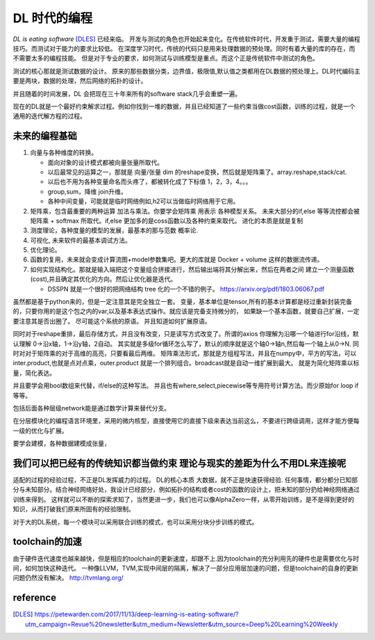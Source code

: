 #############
DL 时代的编程
#############

*DL is eating software* [DLES]_  已经来临。 开发与测试的角色也开始起来变化。在传统软件时代，开发重于测试，需要大量的编程技巧。而测试对于能力的要求比较低。 在深度学习时代，传统的代码只是用来处理数据的预处理。同时有着大量的库的存在，而不需要太多的编程技能。 但是对于专业的要求，如何测试与训练模型是重点。而这个正是传统软件中测试的角色。

测试的核心那就是测试数据的设计。 原来的那些数据分类，边界值，极限值,默认值之类都用在DL数据的预处理上。DL时代编码主要是两块，数据的处理，然后网络的拓扑的设计。

并且随着的时间发展，DL 会把现在三十年来所有的software stack几乎会重塑一遍。


现在的DL就是一个最好约束解求过程。例如你找到一堆的数据，并且已经知道了一些约束当做cost函数，训练的过程，就是一个
通用的迭代解方程的过程。

未来的编程基础
==============

#. 向量与各种维度的转换。

   - 面向对象的设计模式都被向量张量所取代。
   - 以后最常见的运算之一，那就是 向量/张量 dim 的reshape变换，然后就是矩阵乘了。array.reshape,stack/cat.
   - 以后也不用为各种变量命名而头疼了，都被转化成了下标值 1，2，3，4。。。
   - group,sum，降维   join升维。 
   - 各种中间变量，可能就是临时网络例如,h2可以当做临时网络用于它用。
   
     .. code-block::bash
        
        def forward(self,x):
            h1 = self.module(x)
            h2 = self.module(x)
            return (h1,h2)

#. 矩阵乘，包含最重要的两种运算 加法与乘法。你要学会矩阵乘 用表示 各种模型关系。
   未来大部分的if,else 等等流控都会被 矩阵乘 + softmax 所取代。if,else 更加多的是coss函数以及各种约束来取代。
   进化的本质是就是复制
#. 测度理论，各种度量的模型的发展，最基本的那与范数 概率论.
#. 可视化, 未来软件的最基本调试方法。 
#. 优化理论。

#. 函数的复用，未来就会变成计算流图+model参数集吧。更大的库就是 Docker + volume 这样的数据流传递。

#. 如何实现结构化。那就是输入端把这个变量组合拼接进行，然后输出端将其分解出来，然后在两者之间
   建立一个测量函数(cost),并且确定其优化的方向。然后让优化器是迭代。

   - DSSPN 就是一个很好的把网络结构 tree 化的一个不错的例子。 https://arxiv.org/pdf/1803.06067.pdf


虽然都是基于python来的，但是一定注意其是完全独立一套。
变量，基本单位是tensor,所有的基本计算都是经过重新封装完备的，只要你用的是这个包之内的var,以及基本表达式操作。就应该是完备支持微分的，
如果缺一个基本函数，就要自己扩展，一定要注意其是否出圈了。 尽可能这个系统的原语。 并且知道如何扩展原语。

同时对于reshape重排，最后存储方式，并且没有改变，只是读写方式改变了。所谓的axios 你理解为沿哪一个轴进行for沿线，默认理解 0->沿x轴，1->沿y轴，2自动。 其实就是多级for循环怎么写了，默认的顺序就是这个轴0->轴n,然后每一个轴上从0->N. 
同时对对于矩阵乘的对于高维的高亮，只要看最后两维。 
矩阵乘法形式，那就是方组程写法，并且在numpy中，平方的写法，可以inter.product,也就是点对点乘，outer.product 就是一个排列组合。broadcast就是自动一维扩展到最大。 就是为简化矩阵乘以标量，简化表达。 

并且要学会用bool数组来代替，if/else的这种写法。 并且也有where,select,piecewise等专用符号计算方法。而少原始for loop if 等等。

包括后面各种层级network能是通过数学计算来替代分支。

在分层模块化的编程语言环境里，采用的微内核型，直接使用它的直接下级来表达当前这么，不要进行跨级调用，这样才能方便每一级的优化与扩展。

要学会建模，各种数据建模成张量，


我们可以把已经有的传统知识都当做约束 理论与现实的差距为什么不用DL来连接呢
==========================================================================

适配的过程的经验过程，不正是DL发挥威力的过程。 DL的核心本质 大数据，就不正是快速获得经验.
任何事情，都分都分已知部分与未知部分。结合神经网络好处，我设计已经部分，例如拓扑的结构或者cost的函数的设计上，把未知的部分扔给神经网络通过训练来得到。 这样就可以不断的探索求知了，当然更进一步，我们也可以像AlphaZero一样，从零开始训练，是不是得到更好的知识，从而打破我们原来所固有的经验限制。

对于大的DL系统，每一个模块可以采用联合训练的模式，也可以采用分块分步训练的模式。

toolchain的加速
===============

由于硬件迭代速度也越来越快，但是相应的toolchain的更新速度，却跟不上.因为toolchain的充分利用先的硬件也是需要优化与时间，如何加快这种迭代。 一种像LLVM，TVM,实现中间层的隔离，解决了一部分应用层加速的问题，但是toolchain的自身的更新问题仍然没有解决。
http://tvmlang.org/



reference
=========

.. [DLES] https://petewarden.com/2017/11/13/deep-learning-is-eating-software/?utm_campaign=Revue%20newsletter&utm_medium=Newsletter&utm_source=Deep%20Learning%20Weekly

